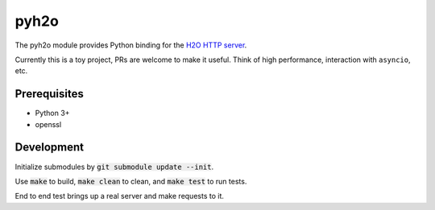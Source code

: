 pyh2o
=====
.. image:: https://travis-ci.org/iceb0y/pyh2o.svg?branch=master
    :target: https://travis-ci.org/iceb0y/pyh2o

The pyh2o module provides Python binding for the `H2O HTTP server
<https://github.com/h2o/h2o>`_.

Currently this is a toy project, PRs are welcome to make it useful.
Think of high performance, interaction with ``asyncio``, etc.

Prerequisites
-------------
* Python 3+
* openssl

Development
-----------
Initialize submodules by :code:`git submodule update --init`.

Use :code:`make` to build, :code:`make clean` to clean, and :code:`make test` to run tests.

End to end test brings up a real server and make requests to it.
